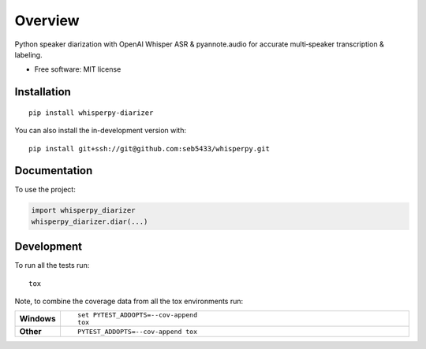 ========
Overview
========

Python speaker diarization with OpenAI Whisper ASR & pyannote.audio for accurate multi‑speaker transcription &
labeling.

* Free software: MIT license

Installation
============

::

    pip install whisperpy-diarizer

You can also install the in-development version with::

    pip install git+ssh://git@github.com:seb5433/whisperpy.git

Documentation
=============


To use the project:

.. code-block:: python

    import whisperpy_diarizer
    whisperpy_diarizer.diar(...)



Development
===========

To run all the tests run::

    tox

Note, to combine the coverage data from all the tox environments run:

.. list-table::
    :widths: 10 90
    :stub-columns: 1

    - - Windows
      - ::

            set PYTEST_ADDOPTS=--cov-append
            tox

    - - Other
      - ::

            PYTEST_ADDOPTS=--cov-append tox
